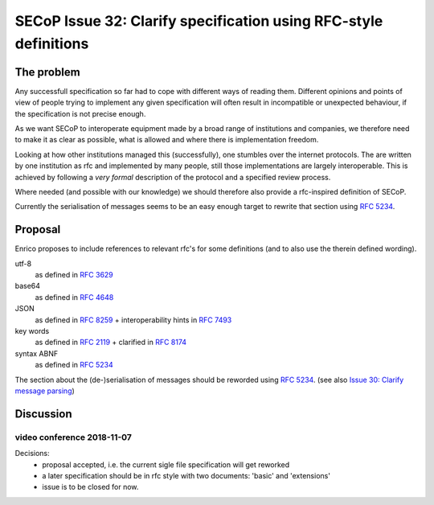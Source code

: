 SECoP Issue 32: Clarify specification using RFC-style definitions
=================================================================

The problem
-----------
Any successfull specification so far had to cope with different ways of reading them.
Different opinions and points of view of people trying to implement any given
specification will often result in incompatible or unexpected behaviour,
if the specification is not precise enough.

As we want SECoP to interoperate equipment made by a broad range of institutions and companies,
we therefore need to make it as clear as possible, what is allowed and where
there is implementation freedom.

Looking at how other institutions managed this (successfully), one stumbles over
the internet protocols.
The are written by one institution as rfc and implemented by many people,
still those implementations are largely interoperable.
This is achieved by following a *very* *formal* description of the protocol and a
specified review process.

Where needed (and possible with our knowledge) we should therefore also provide a
rfc-inspired definition of SECoP.

Currently the serialisation of messages seems to be an easy enough target to rewrite
that section using :RFC:`5234`.

Proposal
--------
Enrico proposes to include references to relevant rfc's for some definitions
(and to also use the therein defined wording).

utf-8
  as defined in :RFC:`3629`

base64
  as defined in :RFC:`4648`

JSON
  as defined in :RFC:`8259` + interoperability hints in :RFC:`7493`

key words
  as defined in :RFC:`2119` + clarified in :RFC:`8174`

syntax ABNF
  as defined in :RFC:`5234`

The section about the (de-)serialisation of messages should be reworded using :RFC:`5234`.
(see also `Issue 30: Clarify message parsing`_)

.. _`Issue 30: Clarify message parsing`: 030p%20Clarify%20message%20parsing.rst



Discussion
----------

video conference 2018-11-07
~~~~~~~~~~~~~~~~~~~~~~~~~~~

Decisions:
 - proposal accepted, i.e. the current sigle file specification will get reworked
 - a later specification should be in rfc style with two documents: 'basic' and 'extensions'
 - issue is to be closed for now.


